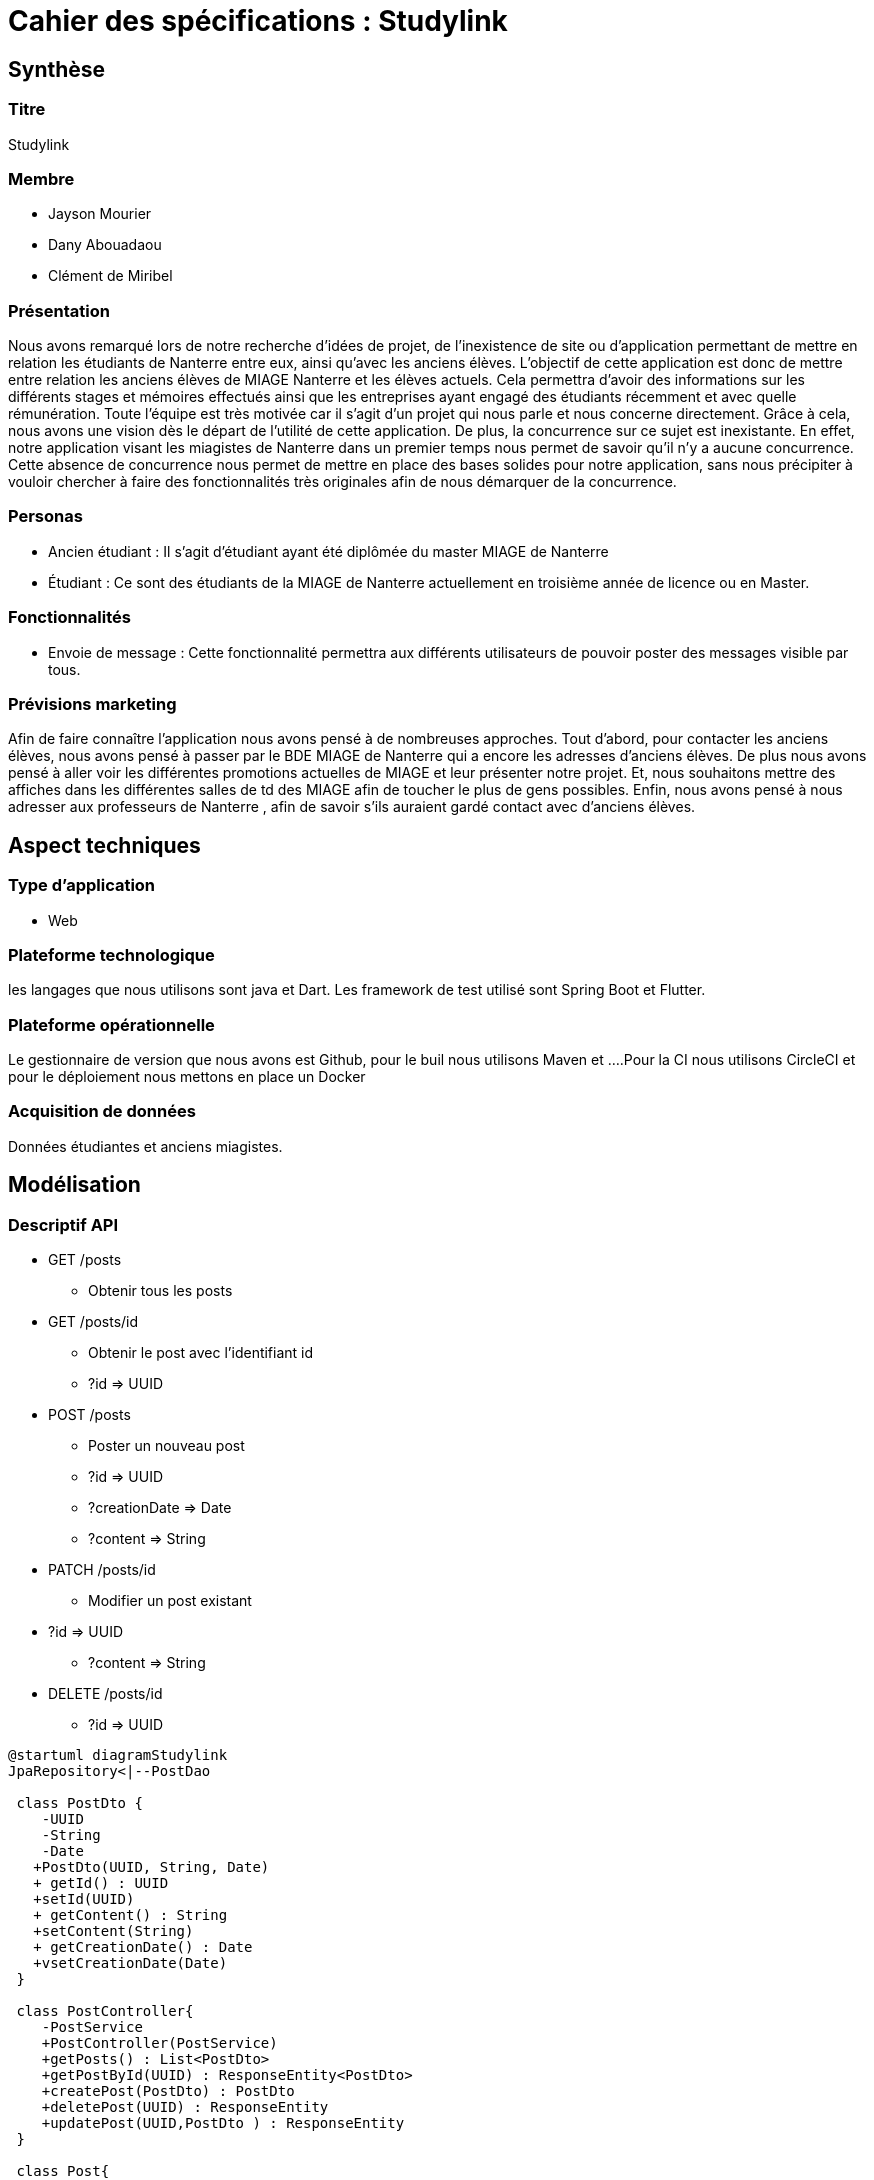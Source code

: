 = Cahier des spécifications : Studylink

== Synthèse +
=== Titre  
Studylink
 
 
=== Membre 
** Jayson Mourier 
** Dany Abouadaou 
** Clément de Miribel
 
=== Présentation 
Nous avons remarqué lors de notre recherche d'idées de projet, de l’inexistence de site ou d’application permettant de mettre en relation les étudiants de Nanterre entre eux, ainsi qu’avec les anciens élèves. L’objectif de cette application est donc de mettre entre relation les anciens élèves de MIAGE Nanterre et les élèves actuels. Cela permettra d’avoir des informations sur les différents stages et mémoires effectués ainsi que les entreprises ayant engagé des étudiants récemment et avec quelle rémunération. Toute l’équipe est très motivée car il s’agit d’un projet qui nous parle et nous concerne directement. Grâce à cela, nous avons une vision dès le départ de l’utilité de cette application. De plus, la concurrence sur ce sujet est inexistante. En effet, notre application visant les miagistes de Nanterre dans un premier temps nous permet de savoir qu’il n’y a aucune concurrence. Cette absence de concurrence nous permet de mettre en place des bases solides pour notre application, sans nous précipiter à vouloir chercher à faire des fonctionnalités très originales afin de nous démarquer de la concurrence.

=== Personas

** Ancien étudiant : Il s’agit d’étudiant ayant été diplômée du master MIAGE de Nanterre 

** Étudiant : Ce sont des étudiants de la MIAGE de Nanterre actuellement  en troisième année de licence ou en Master. 

=== Fonctionnalités

** Envoie de message : Cette fonctionnalité permettra aux différents utilisateurs de pouvoir poster des messages visible par tous.

 
=== Prévisions marketing 

Afin de faire connaître l’application nous avons pensé à de nombreuses approches. Tout d’abord, pour contacter les anciens élèves, nous avons pensé à passer par le BDE MIAGE de Nanterre qui a encore les adresses d’anciens élèves. De plus nous avons pensé à aller voir les différentes promotions actuelles de MIAGE et leur présenter notre projet. Et, nous souhaitons mettre des affiches dans les différentes salles de td des MIAGE afin de toucher le plus de gens possibles. Enfin, nous avons pensé à nous adresser aux professeurs de Nanterre , afin de savoir s’ils
auraient gardé contact avec d'anciens élèves.

== Aspect techniques

=== Type d'application 
** Web

=== Plateforme technologique
les langages que nous utilisons sont  java et Dart. Les framework de test utilisé sont Spring Boot et Flutter.

=== Plateforme opérationnelle 
Le gestionnaire de version que nous avons est Github, pour le buil nous utilisons Maven et ….Pour la CI nous utilisons CircleCI et pour le déploiement nous mettons en place un Docker

=== Acquisition de données 
Données étudiantes et anciens miagistes.

== Modélisation

=== Descriptif API 
* GET /posts
** Obtenir tous les posts
* GET /posts/id
** Obtenir le post avec l’identifiant id
** ?id ⇒ UUID
* POST /posts
** Poster un nouveau post
** ?id ⇒ UUID
** ?creationDate ⇒ Date
** ?content ⇒ String
* PATCH /posts/id
** Modifier un post existant
* ?id ⇒ UUID
** ?content ⇒ String
* DELETE /posts/id
** ?id ⇒ UUID

[plantuml, target=diagram-classes, format=png]
....
@startuml diagramStudylink
JpaRepository<|--PostDao

 class PostDto {
    -UUID 
    -String 
    -Date 
   +PostDto(UUID, String, Date) 
   + getId() : UUID
   +setId(UUID)
   + getContent() : String
   +setContent(String)
   + getCreationDate() : Date
   +vsetCreationDate(Date)
 }

 class PostController{
    -PostService 
    +PostController(PostService)
    +getPosts() : List<PostDto>
    +getPostById(UUID) : ResponseEntity<PostDto>
    +createPost(PostDto) : PostDto
    +deletePost(UUID) : ResponseEntity
    +updatePost(UUID,PostDto ) : ResponseEntity
 }

 class Post{
    -UUID
    -String
    -Date
    +Post(UUID, String, Date)
    +update(Post)
    +getId() : UUID
    +setId(UUID)
    +getContent() : String
    +setContent(String)
    +getCreationDate() : Date
    +setCreationDate(Date)
 }

 class PostService{
    -PostRepository
   +PostService( PostRepository )
   +getPosts() : List<Post> 
   +getPostById(UUID) : Optional<Post>
   +createPost(Post) : Post
   +detePost(UUID) 
   +updatePost(UUID, Post)
 }

interface PostDao{

}

interface JpaRepository{

}

class PostEntity{
   -Date
   -String
   -UUID
   +PostEntity(String, Date)
   +getId() : UUID
   +getCreationDate() : Date
   +getContent() : String
   +setId(UUID)
   +setContent(String)
   +setCreationDate(Date)
}

class PostRepository{
   -PostDao
   +PostRepository( PostDao)
   +getPosts() : List<Post>
   +getPostById(UUID) : Optional<Post> 
   +createPost(Post) : Post 
   +deletePost(UUID)
   +updatePost(UUID, Post)
}

class PostMapper{
   +{static}createModelDto(PostDto) : Post
   +{static}createModelEntity(PostEntity) : Post
   +{static}createDto (Post) PostDto
   +{static}createEntity(Post) PostEntity
}

class StudylinkApplication{
   +main()
   +api() : Docket
}
 @endumls
....


